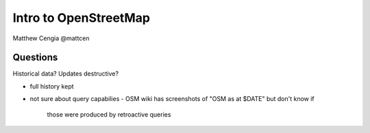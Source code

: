 Intro to OpenStreetMap
======================

Matthew Cengia @mattcen


Questions
---------

Historical data?  Updates destructive?

- full history kept
- not sure about query capabilies
  - OSM wiki has screenshots of "OSM as at $DATE" but don't know if
    those were produced by retroactive queries
